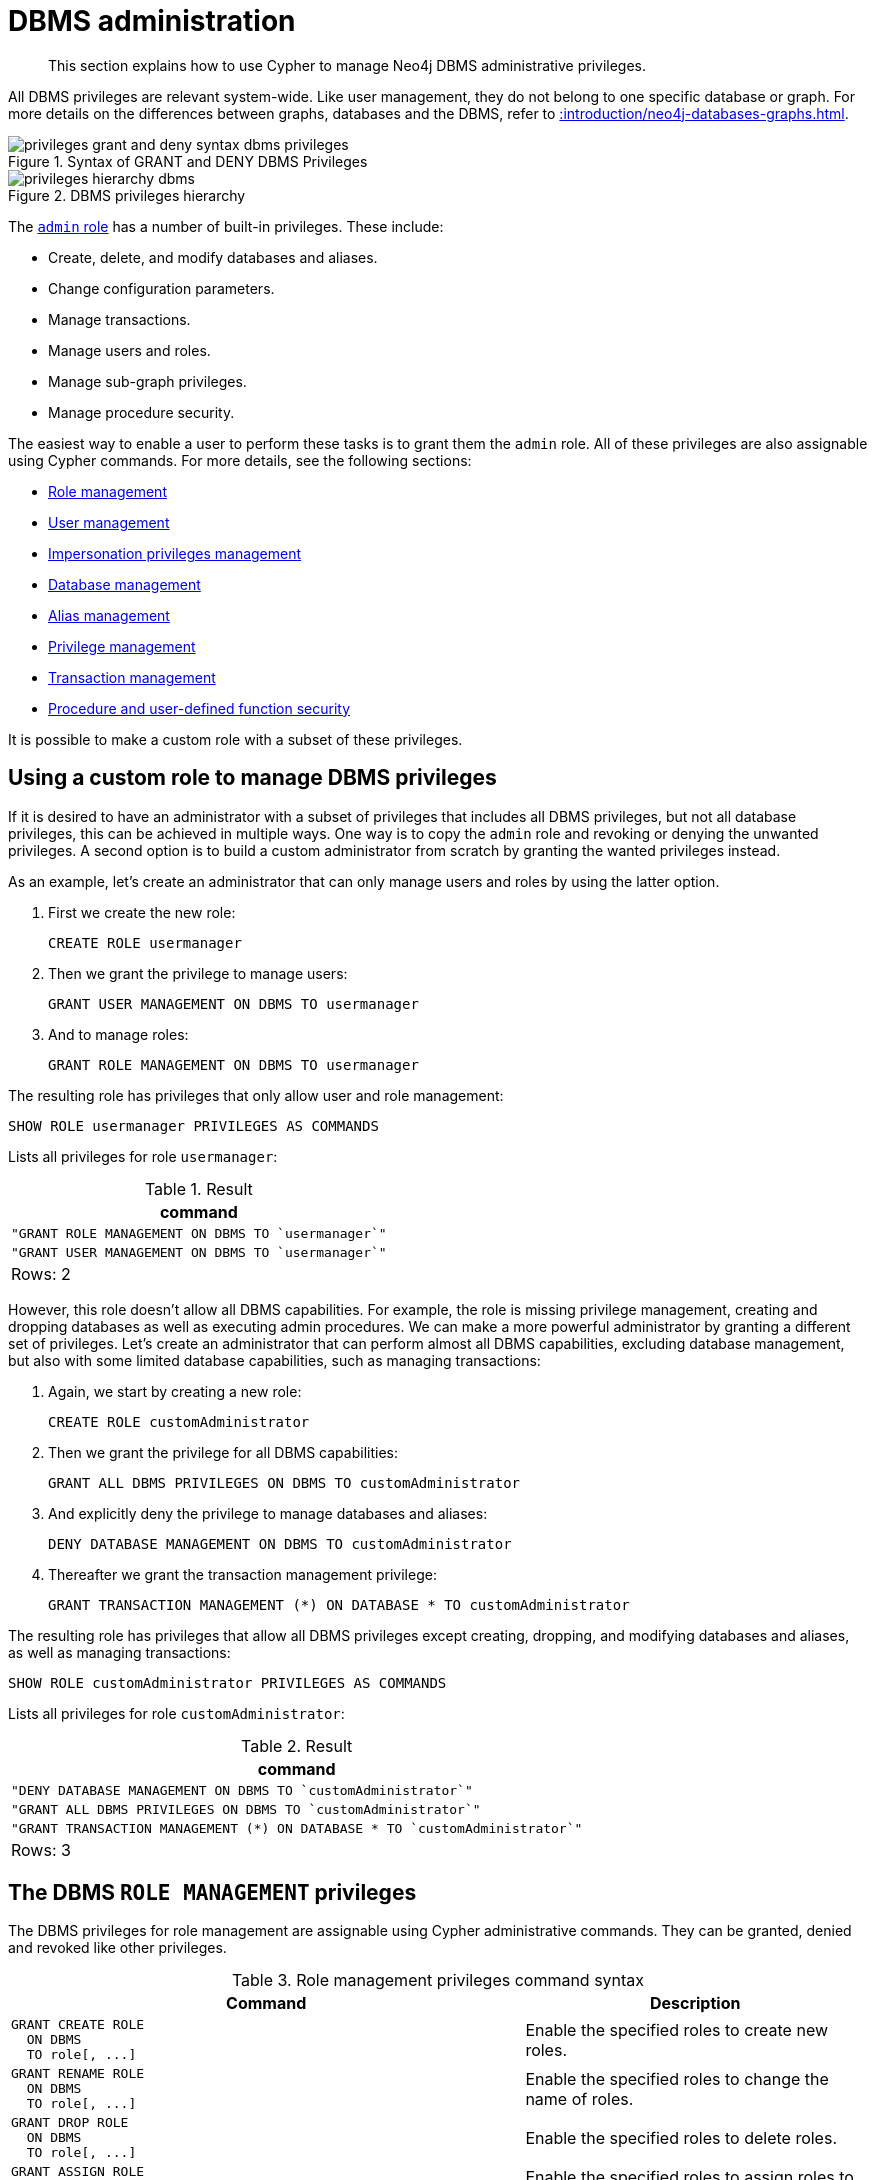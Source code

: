 :description: How to use Cypher to manage Neo4j DBMS administrative privileges.

[role=enterprise-edition]
[[access-control-dbms-administration]]
= DBMS administration

[abstract]
--
This section explains how to use Cypher to manage Neo4j DBMS administrative privileges.
--

All DBMS privileges are relevant system-wide.
Like user management, they do not belong to one specific database or graph.
For more details on the differences between graphs, databases and the DBMS, refer to xref::introduction/neo4j-databases-graphs.adoc[].

image::privileges_grant_and_deny_syntax_dbms_privileges.png[title="Syntax of GRANT and DENY DBMS Privileges"]

image::privileges_hierarchy_dbms.png[title="DBMS privileges hierarchy"]

The xref::access-control/built-in-roles.adoc#access-control-built-in-roles-admin[`admin` role] has a number of built-in privileges.
These include:

* Create, delete, and modify databases and aliases.
* Change configuration parameters.
* Manage transactions.
* Manage users and roles.
* Manage sub-graph privileges.
* Manage procedure security.

The easiest way to enable a user to perform these tasks is to grant them the `admin` role.
All of these privileges are also assignable using Cypher commands.
For more details, see the following sections:

* xref::access-control/dbms-administration.adoc#access-control-dbms-administration-role-management[Role management]
* xref::access-control/dbms-administration.adoc#access-control-dbms-administration-user-management[User management]
* xref::access-control/dbms-administration.adoc#access-control-dbms-administration-impersonation[Impersonation privileges management]
* xref::access-control/dbms-administration.adoc#access-control-dbms-administration-database-management[Database management]
* xref::access-control/dbms-administration.adoc#access-control-dbms-administration-alias-management[Alias management]
* xref::access-control/dbms-administration.adoc#access-control-dbms-administration-privilege-management[Privilege management]
* xref::access-control/database-administration.adoc#access-control-database-administration-transaction[Transaction management]
* xref::access-control/dbms-administration.adoc#access-control-dbms-administration-execute[Procedure and user-defined function security]

It is possible to make a custom role with a subset of these privileges.


[[access-control-dbms-administration-custom]]
== Using a custom role to manage DBMS privileges

If it is desired to have an administrator with a subset of privileges that includes all DBMS privileges, but not all database privileges, this can be achieved in multiple ways.
One way is to copy the `admin` role and revoking or denying the unwanted privileges.
A second option is to build a custom administrator from scratch by granting the wanted privileges instead.

As an example, let's create an administrator that can only manage users and roles by using the latter option.

. First we create the new role:
+
[source, cypher, role=noplay, indent=0]
----
CREATE ROLE usermanager
----
. Then we grant the privilege to manage users:
+
[source, cypher, role=noplay, indent=0]
----
GRANT USER MANAGEMENT ON DBMS TO usermanager
----
. And to manage roles:
+
[source, cypher, role=noplay, indent=0]
----
GRANT ROLE MANAGEMENT ON DBMS TO usermanager
----

The resulting role has privileges that only allow user and role management:

[source, cypher, role=noplay, indent=0]
----
SHOW ROLE usermanager PRIVILEGES AS COMMANDS
----

Lists all privileges for role `usermanager`:

.Result
[options="header,footer", width="100%", cols="m"]
|===
|command
|"GRANT ROLE MANAGEMENT ON DBMS TO `usermanager`"
|"GRANT USER MANAGEMENT ON DBMS TO `usermanager`"
a|Rows: 2
|===

However, this role doesn't allow all DBMS capabilities.
For example, the role is missing privilege management, creating and dropping databases as well as executing admin procedures.
We can make a more powerful administrator by granting a different set of privileges.
Let's create an administrator that can perform almost all DBMS capabilities, excluding database management, but also with some limited database capabilities, such as managing transactions:

. Again, we start by creating a new role:
+
[source, cypher, role=noplay, indent=0]
----
CREATE ROLE customAdministrator
----
. Then we grant the privilege for all DBMS capabilities:
+
[source, cypher, role=noplay, indent=0]
----
GRANT ALL DBMS PRIVILEGES ON DBMS TO customAdministrator
----
. And explicitly deny the privilege to manage databases and aliases:
+
[source, cypher, role=noplay, indent=0]
----
DENY DATABASE MANAGEMENT ON DBMS TO customAdministrator
----
. Thereafter we grant the transaction management privilege:
+
[source, cypher, role=noplay, indent=0]
----
GRANT TRANSACTION MANAGEMENT (*) ON DATABASE * TO customAdministrator
----

The resulting role has privileges that allow all DBMS privileges except creating, dropping, and modifying databases and aliases, as well as managing transactions:

[source, cypher, role=noplay, indent=0]
----
SHOW ROLE customAdministrator PRIVILEGES AS COMMANDS
----

Lists all privileges for role `customAdministrator`:

.Result
[options="header,footer", width="100%", cols="m"]
|===
|command
|"DENY DATABASE MANAGEMENT ON DBMS TO `customAdministrator`"
|"GRANT ALL DBMS PRIVILEGES ON DBMS TO `customAdministrator`"
|"GRANT TRANSACTION MANAGEMENT (*) ON DATABASE * TO `customAdministrator`"
a|Rows: 3
|===


[[access-control-dbms-administration-role-management]]
== The DBMS `ROLE MANAGEMENT` privileges

The DBMS privileges for role management are assignable using Cypher administrative commands.
They can be granted, denied and revoked like other privileges.

.Role management privileges command syntax
[options="header", width="100%", cols="3a,2"]
|===
| Command | Description

| [source, cypher, role=noplay, indent=0]
GRANT CREATE ROLE
  ON DBMS
  TO role[, ...]
| Enable the specified roles to create new roles.

| [source, cypher, role=noplay, indent=0]
GRANT RENAME ROLE
  ON DBMS
  TO role[, ...]
| Enable the specified roles to change the name of roles.

| [source, cypher, role=noplay, indent=0]
GRANT DROP ROLE
  ON DBMS
  TO role[, ...]
| Enable the specified roles to delete roles.

| [source, cypher, role=noplay, indent=0]
GRANT ASSIGN ROLE
  ON DBMS
  TO role[, ...]
| Enable the specified roles to assign roles to users.

| [source, cypher, role=noplay, indent=0]
GRANT REMOVE ROLE
  ON DBMS
  TO role[, ...]
| Enable the specified roles to remove roles from users.

| [source, cypher, role=noplay, indent=0]
GRANT SHOW ROLE
  ON DBMS
  TO role[, ...]
| Enable the specified roles to list roles.

| [source, cypher, role=noplay, indent=0]
GRANT ROLE MANAGEMENT
  ON DBMS
  TO role[, ...]
| Enable the specified roles to create, delete, assign, remove, and list roles.

|===

The ability to add roles can be granted via the `CREATE ROLE` privilege.
The following query shows an example of this:

[source, cypher, role=noplay, indent=0]
----
GRANT CREATE ROLE ON DBMS TO roleAdder
----

The resulting role has privileges that only allow adding roles:

[source, cypher, role=noplay, indent=0]
----
SHOW ROLE roleAdder PRIVILEGES AS COMMANDS
----

Lists all privileges for role `roleAdder`:

.Result
[options="header,footer", width="100%", cols="m"]
|===
|command
|"GRANT CREATE ROLE ON DBMS TO `roleAdder`"
a|Rows: 1
|===

The ability to rename roles can be granted via the `RENAME ROLE` privilege.
The following query shows an example of this:

[source, cypher, role=noplay, indent=0]
----
GRANT RENAME ROLE ON DBMS TO roleNameModifier
----

The resulting role has privileges that only allow renaming roles:

[source, cypher, role=noplay, indent=0]
----
SHOW ROLE roleNameModifier PRIVILEGES AS COMMANDS
----

Lists all privileges for role `roleNameModifier`:

.Result
[options="header,footer", width="100%", cols="m"]
|===
|command
|"GRANT RENAME ROLE ON DBMS TO `roleNameModifier`"
a|Rows: 1
|===

The ability to delete roles can be granted via the `DROP ROLE` privilege.
The following query shows an example of this:

[source, cypher, role=noplay, indent=0]
----
GRANT DROP ROLE ON DBMS TO roleDropper
----

The resulting role has privileges that only allow deleting roles:

[source, cypher, role=noplay, indent=0]
----
SHOW ROLE roleDropper PRIVILEGES AS COMMANDS
----

Lists all privileges for role `roleDropper`:

.Result
[options="header,footer", width="100%", cols="m"]
|===
|command
|"GRANT DROP ROLE ON DBMS TO `roleDropper`"
a|Rows: 1
|===

The ability to assign roles to users can be granted via the `ASSIGN ROLE` privilege.
The following query shows an example of this:

[source, cypher, role=noplay, indent=0]
----
GRANT ASSIGN ROLE ON DBMS TO roleAssigner
----

The resulting role has privileges that only allow assigning/granting roles:

[source, cypher, role=noplay, indent=0]
----
SHOW ROLE roleAssigner PRIVILEGES AS COMMANDS
----

Lists all privileges for role `roleAssigner`:

.Result
[options="header,footer", width="100%", cols="m"]
|===
|command
|"GRANT ASSIGN ROLE ON DBMS TO `roleAssigner`"
a|Rows: 1
|===

The ability to remove roles from users can be granted via the `REMOVE ROLE` privilege.
The following query shows an example of this:

[source, cypher, role=noplay, indent=0]
----
GRANT REMOVE ROLE ON DBMS TO roleRemover
----

The resulting role has privileges that only allow removing/revoking roles:

[source, cypher, role=noplay, indent=0]
----
SHOW ROLE roleRemover PRIVILEGES AS COMMANDS
----

Lists all privileges for role `roleRemover`:

.Result
[options="header,footer", width="100%", cols="m"]
|===
|command
|"GRANT REMOVE ROLE ON DBMS TO `roleRemover`"
a|Rows: 1
|===

The ability to show roles can be granted via the `SHOW ROLE` privilege.
A user with this privilege is allowed to execute the `SHOW ROLES` and `SHOW POPULATED ROLES` administration commands.
For the `SHOW ROLES WITH USERS` and `SHOW POPULATED ROLES WITH USERS` administration commands, both this privilege and the `SHOW USER` privilege are required.
The following query shows an example of how to grant the `SHOW ROLE` privilege:

[source, cypher, role=noplay, indent=0]
----
GRANT SHOW ROLE ON DBMS TO roleShower
----

The resulting role has privileges that only allow showing roles:

[source, cypher, role=noplay, indent=0]
----
SHOW ROLE roleShower PRIVILEGES AS COMMANDS
----

Lists all privileges for role `roleShower`:

.Result
[options="header,footer", width="100%", cols="m"]
|===
|command
|"GRANT SHOW ROLE ON DBMS TO `roleShower`"
a|Rows: 1
|===

The privileges to create, rename, delete, assign, remove, and list roles can be granted via the `ROLE MANAGEMENT` privilege.
The following query shows an example of this:

[source, cypher, role=noplay, indent=0]
----
GRANT ROLE MANAGEMENT ON DBMS TO roleManager
----

The resulting role has all privileges to manage roles:

[source, cypher, role=noplay, indent=0]
----
SHOW ROLE roleManager PRIVILEGES AS COMMANDS
----

Lists all privileges for role `roleManager`:

.Result
[options="header,footer", width="100%", cols="m"]
|===
|command
|"GRANT ROLE MANAGEMENT ON DBMS TO `roleManager`"
a|Rows: 1
|===


[[access-control-dbms-administration-user-management]]
== The DBMS `USER MANAGEMENT` privileges

The DBMS privileges for user management are assignable using Cypher administrative commands.
They can be granted, denied and revoked like other privileges.

.User management privileges command syntax
[options="header", width="100%", cols="3a,2"]
|===
| Command | Description

| [source, cypher, role=noplay, indent=0]
GRANT CREATE USER
  ON DBMS
  TO role[, ...]
| Enable the specified roles to create new users.

| [source, cypher, role=noplay, indent=0]
GRANT RENAME USER
  ON DBMS
  TO role[, ...]
| Enable the specified roles to change the name of users.

| [source, cypher, role=noplay, indent=0]
GRANT ALTER USER
  ON DBMS
  TO role[, ...]
| Enable the specified roles to modify users.

| [source, cypher, role=noplay, indent=0]
GRANT SET PASSWORD[S]
  ON DBMS
  TO role[, ...]
| Enable the specified roles to modify users' passwords and whether those passwords must be changed upon first login.

| [source, cypher, role=noplay, indent=0]
GRANT SET USER HOME DATABASE
  ON DBMS
  TO role[, ...]
| Enable the specified roles to modify users' home database.

| [source, cypher, role=noplay, indent=0]
GRANT SET USER STATUS
  ON DBMS
  TO role[, ...]
| Enable the specified roles to modify the account status of users.

| [source, cypher, role=noplay, indent=0]
GRANT DROP USER
  ON DBMS
  TO role[, ...]
| Enable the specified roles to delete users.

| [source, cypher, role=noplay, indent=0]
GRANT SHOW USER
  ON DBMS
  TO role[, ...]
| Enable the specified roles to list users.

| [source, cypher, role=noplay, indent=0]
GRANT USER MANAGEMENT
  ON DBMS
  TO role[, ...]
| Enable the specified roles to create, delete, modify, and list users.

|===

The ability to add users can be granted via the `CREATE USER` privilege.
The following query shows an example of this:

[source, cypher, role=noplay, indent=0]
----
GRANT CREATE USER ON DBMS TO userAdder
----

The resulting role has privileges that only allow adding users:

[source, cypher, role=noplay, indent=0]
----
SHOW ROLE userAdder PRIVILEGES AS COMMANDS
----

Lists all privileges for role `userAdder`:

.Result
[options="header,footer", width="100%", cols="m"]
|===
|command
|"GRANT CREATE USER ON DBMS TO `userAdder`"
a|Rows: 1
|===

The ability to rename users can be granted via the `RENAME USER` privilege.
The following query shows an example of this:

[source, cypher, role=noplay, indent=0]
----
GRANT RENAME USER ON DBMS TO userNameModifier
----

The resulting role has privileges that only allow renaming users:

[source, cypher, role=noplay, indent=0]
----
SHOW ROLE userNameModifier PRIVILEGES AS COMMANDS
----

Lists all privileges for role `userNameModifier`:

.Result
[options="header,footer", width="100%", cols="m"]
|===
|command
|"GRANT RENAME USER ON DBMS TO `userNameModifier`"
a|Rows: 1
|===

The ability to modify users can be granted via the `ALTER USER` privilege.
The following query shows an example of this:

[source, cypher, role=noplay, indent=0]
----
GRANT ALTER USER ON DBMS TO userModifier
----

The resulting role has privileges that only allow modifying users:

[source, cypher, role=noplay, indent=0]
----
SHOW ROLE userModifier PRIVILEGES AS COMMANDS
----

Lists all privileges for role `userModifier`:

.Result
[options="header,footer", width="100%", cols="m"]
|===
|command
|"GRANT ALTER USER ON DBMS TO `userModifier`"
a|Rows: 1
|===

A user that is granted `ALTER USER` is allowed to run the `ALTER USER` administration command with one or several of the `SET PASSWORD`, `SET PASSWORD CHANGE [NOT] REQUIRED` and `SET STATUS` parts:

[source, cypher, role=noplay, indent=0]
----
ALTER USER jake SET PASSWORD 'secret' SET STATUS SUSPENDED
----

The ability to modify users' passwords and whether those passwords must be changed upon first login can be granted via the `SET PASSWORDS` privilege.
The following query shows an example of this:

[source, cypher, role=noplay, indent=0]
----
GRANT SET PASSWORDS ON DBMS TO passwordModifier
----

The resulting role has privileges that only allow modifying users' passwords and whether those passwords must be changed upon first login:

[source, cypher, role=noplay, indent=0]
----
SHOW ROLE passwordModifier PRIVILEGES AS COMMANDS
----

Lists all privileges for role `passwordModifier`:

.Result
[options="header,footer", width="100%", cols="m"]
|===
|command
|"GRANT SET PASSWORD ON DBMS TO `passwordModifier`"
a|Rows: 1
|===

A user that is granted `SET PASSWORDS` is allowed to run the `ALTER USER` administration command with one or both of the `SET PASSWORD` and `SET PASSWORD CHANGE [NOT] REQUIRED` parts:

[source, cypher, role=noplay, indent=0]
----
ALTER USER jake SET PASSWORD 'abc123' CHANGE NOT REQUIRED
----

The ability to modify the account status of users can be granted via the `SET USER STATUS` privilege.
The following query shows an example of this:

[source, cypher, role=noplay, indent=0]
----
GRANT SET USER STATUS ON DBMS TO statusModifier
----

The resulting role has privileges that only allow modifying the account status of users:

[source, cypher, role=noplay, indent=0]
----
SHOW ROLE statusModifier PRIVILEGES AS COMMANDS
----

Lists all privileges for role `statusModifier`:

.Result
[options="header,footer", width="100%", cols="m"]
|===
|command
|"GRANT SET USER STATUS ON DBMS TO `statusModifier`"
a|Rows: 1
|===

A user that is granted `SET USER STATUS` is allowed to run the `ALTER USER` administration command with only the `SET STATUS` part:

[source, cypher, role=noplay, indent=0]
----
ALTER USER jake SET STATUS ACTIVE
----

The ability to modify the home database of users can be granted via the `SET USER HOME DATABASE` privilege.
The following query shows an example of this:

[source, cypher, role=noplay, indent=0]
----
GRANT SET USER HOME DATABASE ON DBMS TO statusModifier
----

The resulting role has privileges that only allow modifying the home database of users:

[source, cypher, role=noplay, indent=0]
----
SHOW ROLE statusModifier PRIVILEGES AS COMMANDS
----

Lists all privileges for role `statusModifier`:

.Result
[options="header,footer", width="100%", cols="m"]
|===
|command
|"GRANT SET USER HOME DATABASE ON DBMS TO `statusModifier`"
|"GRANT SET USER STATUS ON DBMS TO `statusModifier`"
a|Rows: 2
|===

A user that is granted `SET USER HOME DATABASE` is allowed to run the `ALTER USER` administration command with only the `SET HOME DATABASE` or `REMOVE HOME DATABASE` part:

[source, cypher, role=noplay, indent=0]
----
ALTER USER jake SET HOME DATABASE otherDb
----

[source, cypher, role=noplay, indent=0]
----
ALTER USER jake REMOVE HOME DATABASE
----

[NOTE]
====
Note that the combination of the `SET PASSWORDS`, `SET USER STATUS`, and the `SET USER HOME DATABASE` privilege actions is equivalent to the `ALTER USER` privilege action.
====

The ability to delete users can be granted via the `DROP USER` privilege.
The following query shows an example of this:

[source, cypher, role=noplay, indent=0]
----
GRANT DROP USER ON DBMS TO userDropper
----

The resulting role has privileges that only allow deleting users:

[source, cypher, role=noplay, indent=0]
----
SHOW ROLE userDropper PRIVILEGES AS COMMANDS
----

Lists all privileges for role `userDropper`:

.Result
[options="header,footer", width="100%", cols="m"]
|===
|command
|"GRANT DROP USER ON DBMS TO `userDropper`"
a|Rows: 1
|===

The ability to show users can be granted via the `SHOW USER` privilege.
The following query shows an example of this:

[source, cypher, role=noplay, indent=0]
----
GRANT SHOW USER ON DBMS TO userShower
----

The resulting role has privileges that only allow showing users:

[source, cypher, role=noplay, indent=0]
----
SHOW ROLE userShower PRIVILEGES AS COMMANDS
----

Lists all privileges for role `userShower`:

.Result
[options="header,footer", width="100%", cols="m"]
|===
|command
|"GRANT SHOW USER ON DBMS TO `userShower`"
a|Rows: 1
|===

The privileges to create, rename, modify, delete, and list users can be granted via the `USER MANAGEMENT` privilege.
The following query shows an example of this:

[source, cypher, role=noplay, indent=0]
----
GRANT USER MANAGEMENT ON DBMS TO userManager
----

The resulting role has all privileges to manage users:

[source, cypher, role=noplay, indent=0]
----
SHOW ROLE userManager PRIVILEGES AS COMMANDS
----


[[access-control-dbms-administration-impersonation]]
== The DBMS `IMPERSONATE` privileges

The DBMS privileges for impersonation are assignable using Cypher administrative commands.
They can be granted, denied, and revoked like other privileges.
Impersonation is the capability of a user to assume another user's roles (and therefore privileges), with the restriction of not being able to execute updating admin commands as the impersonated user (i.e. they would still be able to use `SHOW` commands).

The ability to impersonate users can be granted via the `IMPERSONATE` privilege.

.Impersonation privileges command syntax
[options="header", width="100%", cols="3a,2"]
|===
| Command | Description

| [source, cypher, role=noplay, indent=0]
GRANT IMPERSONATE [(*)]
    ON DBMS
    TO role[, ...]
| Enable the specified roles to impersonate any user.

| [source, cypher, role=noplay, indent=0]
GRANT IMPERSONATE (user[, ...])
    ON DBMS
    TO role[, ...]
| Enable the specified roles to impersonate the specified users.

|===

The following query shows an example of this (where `userImpersonator` must be an existing role):

.Query
[source, cypher, role=noplay, indent=0]
----
GRANT IMPERSONATE (*) ON DBMS TO userImpersonator
----

The resulting role has privileges that allow impersonating all users:

.Query
[source, cypher, role=noplay, indent=0]
----
SHOW ROLE userImpersonator PRIVILEGES AS COMMANDS
----

.Result
[options="header,footer", width="100%", cols="m"]
|===
| command
| "GRANT IMPERSONATE (*) ON DBMS TO `userImpersonator`"
a|Rows: 1
|===

It is also possible to deny and revoke that privilege.
The following example shows how the `userImpersonator` role would be able to impersonate all users, except for `alice`:

.Query
[source, cypher, role=noplay, indent=0]
----
DENY IMPERSONATE (alice) ON DBMS TO userImpersonator
----

To grant (or revoke) the permissions to impersonate a specific user or a subset of users, you can do so by listing them in the command:

.Query
[source, cypher, role=noplay, indent=0]
----
GRANT IMPERSONATE (alice, bob) ON DBMS TO userImpersonator
----


[[access-control-dbms-administration-database-management]]
== The DBMS `DATABASE MANAGEMENT` privileges

The DBMS privileges for database management are assignable using Cypher administrative commands. They can be granted, denied and revoked like other privileges.

.Database management privileges command syntax
[options="header", width="100%", cols="3a,2"]
|===
| Command | Description

| [source, cypher, role=noplay, indent=0]
GRANT CREATE DATABASE
  ON DBMS
  TO role[, ...]
| Enable the specified roles to create new databases and aliases.

| [source, cypher, role=noplay, indent=0]
GRANT DROP DATABASE
  ON DBMS
  TO role[, ...]
| Enable the specified roles to delete databases and aliases.

| [source, cypher, role=noplay, indent=0]
GRANT ALTER DATABASE
  ON DBMS
  TO role[, ...]
| Enable the specified roles to modify databases and aliases.

| [source, cypher, role=noplay, indent=0]
GRANT SET DATABASE ACCESS
  ON DBMS
  TO role[, ...]
| Enable the specified roles to modify access of databases.

| [source, cypher, role=noplay, indent=0]
GRANT DATABASE MANAGEMENT
  ON DBMS
  TO role[, ...]
| Enable the specified roles to create, delete, and modify databases and aliases.

|===


The ability to create databases and aliases can be granted via the `CREATE DATABASE` privilege.
The following query shows an example of this:

[source, cypher, role=noplay, indent=0]
----
GRANT CREATE DATABASE ON DBMS TO databaseAdder
----

The resulting role has privileges that only allow creating databases and aliases:

[source, cypher, role=noplay, indent=0]
----
SHOW ROLE databaseAdder PRIVILEGES AS COMMANDS
----

Lists all privileges for role `databaseAdder`:

.Result
[options="header,footer", width="100%", cols="m"]
|===
|command
|"GRANT CREATE DATABASE ON DBMS TO `databaseAdder`"
a|Rows: 1
|===

The ability to delete databases and aliases can be granted via the `DROP DATABASE` privilege.
The following query shows an example of this:

[source, cypher, role=noplay, indent=0]
----
GRANT DROP DATABASE ON DBMS TO databaseDropper
----

The resulting role has privileges that only allow deleting databases and aliases:

[source, cypher, role=noplay, indent=0]
----
SHOW ROLE databaseDropper PRIVILEGES AS COMMANDS
----

Lists all privileges for role `databaseDropper`:

.Result
[options="header,footer", width="100%", cols="m"]
|===
|command
|"GRANT DROP DATABASE ON DBMS TO `databaseDropper`"
a|Rows: 1
|===

The ability to modify databases and aliases can be granted via the `ALTER DATABASE` privilege.
The following query shows an example of this:

[source, cypher, role=noplay, indent=0]
----
GRANT ALTER DATABASE ON DBMS TO databaseModifier
----

The resulting role has privileges that only allow modifying databases and aliases:

[source, cypher, role=noplay, indent=0]
----
SHOW ROLE databaseModifier PRIVILEGES AS COMMANDS
----

Lists all privileges for role `databaseModifier`:

.Result
[options="header,footer", width="100%", cols="m"]
|===
|command
|"GRANT ALTER DATABASE ON DBMS TO `databaseModifier`"
a|Rows: 1
|===

The ability to modify access of databases can be granted via the `SET DATABASE ACCESS` privilege.
The following query shows an example of this:

[source, cypher, role=noplay, indent=0]
----
GRANT SET DATABASE ACCESS ON DBMS TO accessModifier
----

The resulting role has privileges that only allow modifying access of databases:

[source, cypher, role=noplay, indent=0]
----
SHOW ROLE accessModifier PRIVILEGES AS COMMANDS
----

Lists all privileges for role `accessModifier`:

.Result
[options="header,footer", width="100%", cols="m"]
|===
|command
|"GRANT SET DATABASE ACCESS ON DBMS TO `accessModifier`"
a|Rows: 1
|===

The privileges to create, delete, and modify databases and aliases can be granted via the `DATABASE MANAGEMENT` privilege.
The following query shows an example of this:

[source, cypher, role=noplay, indent=0]
----
GRANT DATABASE MANAGEMENT ON DBMS TO databaseManager
----

The resulting role has all privileges to manage databases and aliases:

[source, cypher, role=noplay, indent=0]
----
SHOW ROLE databaseManager PRIVILEGES AS COMMANDS
----

Lists all privileges for role `databaseManager`:

.Result
[options="header,footer", width="100%", cols="m"]
|===
|command
|"GRANT DATABASE MANAGEMENT ON DBMS TO `databaseManager`"
a|Rows: 1
|===

[[access-control-dbms-administration-alias-management]]
== The DBMS `ALIAS MANAGEMENT` privileges

The DBMS privileges for alias management are assignable using Cypher administrative commands and apply to both local and remote aliases.
They can be granted, denied and revoked like other privileges.
It is also possible to manage aliases with the xref::access-control/dbms-administration.adoc#access-control-dbms-administration-database-management[database management commands].

.Alias management privileges command syntax
[options="header", width="100%", cols="3a,2"]
|===
| Command | Description

| [source, cypher, role=noplay, indent=0]
GRANT CREATE ALIAS
ON DBMS
TO role[, ...]
| Enable the specified roles to create new aliases.

| [source, cypher, role=noplay, indent=0]
GRANT DROP ALIAS
ON DBMS
TO role[, ...]
| Enable the specified roles to delete aliases.

| [source, cypher, role=noplay, indent=0]
GRANT ALTER ALIAS
ON DBMS
TO role[, ...]
| Enable the specified roles to modify aliases.

| [source, cypher, role=noplay, indent=0]
GRANT SHOW ALIAS
ON DBMS
TO role[, ...]
| Enable the specified roles to list aliases.

| [source, cypher, role=noplay, indent=0]
GRANT ALIAS MANAGEMENT
ON DBMS
TO role[, ...]
| Enable the specified roles to list, create, delete, and modify aliases.

|===

The ability to create aliases can be granted via the `CREATE ALIAS` privilege.
The following query shows an example of this:

[source, cypher, role=noplay, indent=0]
----
GRANT CREATE ALIAS ON DBMS TO aliasAdder
----

The resulting role has privileges that only allow creating aliases:

[source, cypher, role=noplay, indent=0]
----
SHOW ROLE aliasAdder PRIVILEGES AS COMMANDS
----

Lists all privileges for role `aliasAdder`:

.Result
[options="header,footer", width="100%", cols="m"]
|===
|command
|"GRANT CREATE ALIAS ON DBMS TO `aliasAdder`"
a|Rows: 1
|===

The ability to delete aliases can be granted via the `DROP ALIAS` privilege.
The following query shows an example of this:

[source, cypher, role=noplay, indent=0]
----
GRANT DROP ALIAS ON DBMS TO aliasDropper
----

The resulting role has privileges that only allow deleting aliases:

[source, cypher, role=noplay, indent=0]
----
SHOW ROLE aliasDropper PRIVILEGES AS COMMANDS
----

Lists all privileges for role `aliasDropper`:

.Result
[options="header,footer", width="100%", cols="m"]
|===
|command
|"GRANT DROP ALIAS ON DBMS TO `aliasDropper`"
a|Rows: 1
|===

The ability to modify aliases can be granted via the `ALTER ALIAS` privilege.
The following query shows an example of this:

[source, cypher, role=noplay, indent=0]
----
GRANT ALTER ALIAS ON DBMS TO aliasModifier
----

The resulting role has privileges that only allow modifying aliases:

[source, cypher, role=noplay, indent=0]
----
SHOW ROLE aliasModifier PRIVILEGES AS COMMANDS
----

Lists all privileges for role `aliasModifier`:

.Result
[options="header,footer", width="100%", cols="m"]
|===
|command
|"GRANT ALTER ALIAS ON DBMS TO `aliasModifier`"
a|Rows: 1
|===

The ability to list aliases can be granted via the `SHOW ALIAS` privilege.
The following query shows an example of this:

[source, cypher, role=noplay, indent=0]
----
GRANT SHOW ALIAS ON DBMS TO aliasLister
----

The resulting role has privileges that only allow modifying aliases:

[source, cypher, role=noplay, indent=0]
----
SHOW ROLE aliasLister PRIVILEGES AS COMMANDS
----

Lists all privileges for role `aliasLister`:

.Result
[options="header,footer", width="100%", cols="m"]
|===
|command
|"GRANT SHOW ALIAS ON DBMS TO `aliasLister`"
a|Rows: 1
|===

The privileges to list, create, delete, and modify aliases can be granted via the `ALIAS MANAGEMENT` privilege.
The following query shows an example of this:

[source, cypher, role=noplay, indent=0]
----
GRANT ALIAS MANAGEMENT ON DBMS TO aliasManager
----

The resulting role has all privileges to manage aliases:

[source, cypher, role=noplay, indent=0]
----
SHOW ROLE aliasManager PRIVILEGES AS COMMANDS
----

Lists all privileges for role `aliasManager`:

.Result
[options="header,footer", width="100%", cols="m"]
|===
|command
|"GRANT ALIAS MANAGEMENT ON DBMS TO `aliasManager`"
a|Rows: 1
|===

[[access-control-dbms-administration-privilege-management]]
== The DBMS `PRIVILEGE MANAGEMENT` privileges

The DBMS privileges for privilege management are assignable using Cypher administrative commands.
They can be granted, denied and revoked like other privileges.

.Privilege management privileges command syntax
[options="header", width="100%", cols="3a,2"]
|===
| Command | Description

| [source, cypher, role=noplay, indent=0]
GRANT SHOW PRIVILEGE
  ON DBMS
  TO role[, ...]
| Enable the specified roles to list privileges.

| [source, cypher, role=noplay, indent=0]
GRANT ASSIGN PRIVILEGE
  ON DBMS
  TO role[, ...]
| Enable the specified roles to assign privileges using the `GRANT` and `DENY` commands.

| [source, cypher, role=noplay, indent=0]
GRANT REMOVE PRIVILEGE
  ON DBMS
  TO role[, ...]
| Enable the specified roles to remove privileges using the `REVOKE` command.

| [source, cypher, role=noplay, indent=0]
GRANT PRIVILEGE MANAGEMENT
  ON DBMS
  TO role[, ...]
| Enable the specified roles to list, assign, and remove privileges.
|===

The ability to list privileges can be granted via the `SHOW PRIVILEGE` privilege.
A user with this privilege is allowed to execute the `SHOW PRIVILEGES` and `SHOW ROLE roleName PRIVILEGES` administration commands.
For the `SHOW USER username PRIVILEGES` administration command, both this privilege and the `SHOW USER` privilege are required.
The following query shows an example of how to grant the `SHOW PRIVILEGE` privilege:

[source, cypher, role=noplay, indent=0]
----
GRANT SHOW PRIVILEGE ON DBMS TO privilegeShower
----

The resulting role has privileges that only allow showing privileges:

[source, cypher, role=noplay, indent=0]
----
SHOW ROLE privilegeShower PRIVILEGES AS COMMANDS
----

Lists all privileges for role `privilegeShower`:

.Result
[options="header,footer", width="100%", cols="m"]
|===
|command
|"GRANT SHOW PRIVILEGE ON DBMS TO `privilegeShower`"
a|Rows: 1
|===

[NOTE]
====
Note that no specific privileges are required for showing the current user's privileges using either `SHOW USER _username_ PRIVILEGES`, or `SHOW USER PRIVILEGES`.

Please note that if a non-native auth provider like LDAP is in use, `SHOW USER PRIVILEGES` will only work in a limited capacity; It is only possible for a user to show their own privileges.
Other users' privileges cannot be listed when using a non-native auth provider.
====

The ability to assign privileges to roles can be granted via the `ASSIGN PRIVILEGE` privilege.
A user with this privilege is allowed to execute GRANT and DENY administration commands.
The following query shows an example of how to grant this privilege:

[source, cypher, role=noplay, indent=0]
----
GRANT ASSIGN PRIVILEGE ON DBMS TO privilegeAssigner
----

The resulting role has privileges that only allow assigning privileges:

[source, cypher, role=noplay, indent=0]
----
SHOW ROLE privilegeAssigner PRIVILEGES AS COMMANDS
----

Lists all privileges for role `privilegeAssigner`:

.Result
[options="header,footer", width="100%", cols="m"]
|===
|command
|"GRANT ASSIGN PRIVILEGE ON DBMS TO `privilegeAssigner`"
a|Rows: 1
|===

The ability to remove privileges from roles can be granted via the `REMOVE PRIVILEGE` privilege.
A user with this privilege is allowed to execute REVOKE administration commands.
The following query shows an example of how to grant this privilege:

[source, cypher, role=noplay, indent=0]
----
GRANT REMOVE PRIVILEGE ON DBMS TO privilegeRemover
----

The resulting role has privileges that only allow removing privileges:

[source, cypher, role=noplay, indent=0]
----
SHOW ROLE privilegeRemover PRIVILEGES AS COMMANDS
----

Lists all privileges for role `privilegeRemover`:

.Result
[options="header,footer", width="100%", cols="m"]
|===
|command
|"GRANT REMOVE PRIVILEGE ON DBMS TO `privilegeRemover`"
a|Rows: 1
|===

The privileges to list, assign, and remove privileges can be granted via the `PRIVILEGE MANAGEMENT` privilege.
The following query shows an example of this:

[source, cypher, role=noplay, indent=0]
----
GRANT PRIVILEGE MANAGEMENT ON DBMS TO privilegeManager
----

The resulting role has all privileges to manage privileges:

[source, cypher, role=noplay, indent=0]
----
SHOW ROLE privilegeManager PRIVILEGES AS COMMANDS
----

Lists all privileges for role `privilegeManager`:

.Result
[options="header,footer", width="100%", cols="m"]
|===
|command
|"GRANT PRIVILEGE MANAGEMENT ON DBMS TO `privilegeManager`"
a|Rows: 1
|===


[[access-control-dbms-administration-execute]]
== The DBMS `EXECUTE` privileges

The DBMS privileges for procedure and user-defined function execution are assignable using Cypher administrative commands.
They can be granted, denied and revoked like other privileges.

.Execute privileges command syntax
[options="header", width="100%", cols="3a,2"]
|===
| Command
| Description

| [source, cypher, role=noplay, indent=0]
GRANT EXECUTE PROCEDURE[S] name-globbing[, ...]
  ON DBMS
  TO role[, ...]
| Enable the specified roles to execute the given procedures.

| [source, cypher, role=noplay, indent=0]
GRANT EXECUTE BOOSTED PROCEDURE[S] name-globbing[, ...]
  ON DBMS
  TO role[, ...]
| Enable the specified roles to use elevated privileges when executing the given procedures.

| [source, cypher, role=noplay, indent=0]
GRANT EXECUTE ADMIN[ISTRATOR] PROCEDURES
  ON DBMS
  TO role[, ...]
| Enable the specified roles to execute procedures annotated with `@Admin`. The procedures are executed with elevated privileges.

| [source, cypher, role=noplay, indent=0]
GRANT EXECUTE [USER [DEFINED]] FUNCTION[S] name-globbing[, ...]
  ON DBMS
  TO role[, ...]
| Enable the specified roles to execute the given user-defined functions.

| [source, cypher, role=noplay, indent=0]
GRANT EXECUTE BOOSTED [USER [DEFINED]] FUNCTION[S] name-globbing[, ...]
  ON DBMS
  TO role[, ...]
| Enable the specified roles to use elevated privileges when executing the given user-defined functions.
|===

The `EXECUTE BOOSTED` privileges replace the `dbms.security.procedures.default_allowed` and `dbms.security.procedures.roles` configuration parameters for procedures and user-defined functions.
The configuration parameters are still honoured as a set of temporary privileges.
These cannot be revoked, but will be updated on each restart with the current configuration values.


[[access-control-execute-procedure]]
=== The `EXECUTE PROCEDURE` privilege

The ability to execute a procedure can be granted via the `EXECUTE PROCEDURE` privilege.
A user with this privilege is allowed to execute the procedures matched by the xref::access-control/dbms-administration.adoc#access-control-name-globbing[name-globbing].


The following query shows an example of how to grant this privilege:

[source, cypher, role=noplay, indent=0]
----
GRANT EXECUTE PROCEDURE db.schema.* ON DBMS TO procedureExecutor
----

Users with the role 'procedureExecutor' can then run any procedure in the `db.schema` namespace.
The procedure is run using the user's own privileges.
The resulting role has privileges that only allow executing procedures in the `db.schema` namespace:

[source, cypher, role=noplay, indent=0]
----
SHOW ROLE procedureExecutor PRIVILEGES AS COMMANDS
----

Lists all privileges for role `procedureExecutor`:

.Result
[options="header,footer", width="100%", cols="m"]
|===
|command
|"GRANT EXECUTE PROCEDURE db.schema.* ON DBMS TO `procedureExecutor`"
a|Rows: 1
|===

If we want to allow executing all but a few procedures, we can grant `+EXECUTE PROCEDURES *+` and deny the unwanted procedures.
For example, the following queries allow for executing all procedures, except those starting with `dbms.killTransaction`:

[source, cypher, role=noplay, indent=0]
----
GRANT EXECUTE PROCEDURE * ON DBMS TO deniedProcedureExecutor
----

[source, cypher, role=noplay, indent=0]
----
DENY EXECUTE PROCEDURE dbms.killTransaction* ON DBMS TO deniedProcedureExecutor
----

The resulting role has privileges that only allow executing all procedures except those starting with `dbms.killTransaction`:

[source, cypher, role=noplay, indent=0]
----
SHOW ROLE deniedProcedureExecutor PRIVILEGES AS COMMANDS
----

Lists all privileges for role `deniedProcedureExecutor`:

.Result
[options="header,footer", width="100%", cols="m"]
|===
|command
|"DENY EXECUTE PROCEDURE dbms.killTransaction* ON DBMS TO `deniedProcedureExecutor`"
|"GRANT EXECUTE PROCEDURE * ON DBMS TO `deniedProcedureExecutor`"
a|Rows: 2
|===

The `dbms.killTransaction` and `dbms.killTransactions` are blocked, as well as any other procedures starting with `dbms.killTransaction`.


[[access-control-execute-boosted-procedure]]
=== The `EXECUTE BOOSTED PROCEDURE` privilege

The ability to use elevated privileges when executing a procedure can be granted via the `EXECUTE BOOSTED PROCEDURE` privilege.
A user with this privilege will not be restricted to their other privileges when executing the procedures matched by the xref::access-control/dbms-administration.adoc#access-control-name-globbing[name-globbing].

The `EXECUTE BOOSTED PROCEDURE` privilege only affects the elevation, and not the execution of the procedure.
Therefore, it is needed to grant `EXECUTE PROCEDURE` privilege for the procedures as well.

[NOTE]
====
Since Neo4j 5.0, both `EXECUTE PROCEDURE` and `EXECUTE BOOSTED PROCEDURE` are needed to execute a procedure with elevated privileges.

This differs from Neo4j 4.x, when only the `EXECUTE BOOSTED PROCEDURE` was required.
====

The following query shows an example of how to grant this privilege:

[source, cypher, role=noplay, indent=0]
----
GRANT EXECUTE PROCEDURE * ON DBMS TO boostedProcedureExecutor
GRANT EXECUTE BOOSTED PROCEDURE db.labels, db.relationshipTypes ON DBMS TO boostedProcedureExecutor
----

Users with the role `boostedProcedureExecutor` can then run `db.labels` and `db.relationshipTypes` with full privileges, seeing everything in the graph not just the labels and types that the user has `TRAVERSE` privilege on.
Without the `EXECUTE PROCEDURE`, no procedures could be executed at all.

The resulting role has privileges that allow executing procedures `db.labels` and `db.relationshipTypes` with elevated privileges, and all other procedures with the users own privileges:

[source, cypher, role=noplay, indent=0]
----
SHOW ROLE boostedProcedureExecutor PRIVILEGES AS COMMANDS
----

Lists all privileges for role `boostedProcedureExecutor`:

.Result
[options="header,footer", width="100%", cols="m"]
|===
|command
|"GRANT EXECUTE PROCEDURE * ON DBMS TO `boostedProcedureExecutor`"
|"GRANT EXECUTE BOOSTED PROCEDURE db.labels ON DBMS TO `boostedProcedureExecutor`"
|"GRANT EXECUTE BOOSTED PROCEDURE db.relationshipTypes ON DBMS TO `boostedProcedureExecutor`"
a|Rows: 3
|===

As with grant, denying `EXECUTE BOOSTED PROCEDURE` on its own only affects the elevation and not the execution of the procedure.

This can be seen in the following examples:

.Grant `EXECUTE PROCEDURE` and deny `EXECUTE BOOSTED PROCEDURE`
[example]
====
[source, cypher, role=noplay, indent=0]
----
GRANT EXECUTE PROCEDURE * ON DBMS TO deniedBoostedProcedureExecutor1
----

[source, cypher, role=noplay, indent=0]
----
DENY EXECUTE BOOSTED PROCEDURE db.labels ON DBMS TO deniedBoostedProcedureExecutor1
----

The resulting role has privileges that allow executing all procedures using the user's own privileges, as well as blocking `db.labels` from being elevated.
The deny `EXECUTE BOOSTED PROCEDURE` does not block execution of `db.labels`.

[source, cypher, role=noplay, indent=0]
----
SHOW ROLE deniedBoostedProcedureExecutor1 PRIVILEGES AS COMMANDS
----

Lists all privileges for role `deniedBoostedProcedureExecutor1`:

.Result
[options="header,footer", width="100%", cols="m"]
|===
|command
|"DENY EXECUTE BOOSTED PROCEDURE db.labels ON DBMS TO `deniedBoostedProcedureExecutor1`"
|"GRANT EXECUTE PROCEDURE * ON DBMS TO `deniedBoostedProcedureExecutor1`"
a|Rows: 2
|===
====

.Grant `EXECUTE BOOSTED PROCEDURE` and deny `EXECUTE PROCEDURE`
[example]
====
[source, cypher, role=noplay, indent=0]
----
GRANT EXECUTE BOOSTED PROCEDURE * ON DBMS TO deniedBoostedProcedureExecutor2
----

[source, cypher, role=noplay, indent=0]
----
DENY EXECUTE PROCEDURE db.labels ON DBMS TO deniedBoostedProcedureExecutor2
----

The resulting role has privileges that allow elevating the privileges for all procedures, but cannot execute any due to missing or denied `EXECUTE PROCEDURE` privileges:

[source, cypher, role=noplay, indent=0]
----
SHOW ROLE deniedBoostedProcedureExecutor2 PRIVILEGES AS COMMANDS
----

Lists all privileges for role `deniedBoostedProcedureExecutor2`:

.Result
[options="header,footer", width="100%", cols="m"]
|===
|command
|"DENY EXECUTE PROCEDURE db.labels ON DBMS TO `deniedBoostedProcedureExecutor2`"
|"GRANT EXECUTE BOOSTED PROCEDURE * ON DBMS TO `deniedBoostedProcedureExecutor2`"
a|Rows: 2
|===
====

.Grant `EXECUTE BOOSTED PROCEDURE` and deny `EXECUTE BOOSTED PROCEDURE`
[example]
====
[source, cypher, role=noplay, indent=0]
----
GRANT EXECUTE BOOSTED PROCEDURE * ON DBMS TO deniedBoostedProcedureExecutor3
----

[source, cypher, role=noplay, indent=0]
----
DENY EXECUTE BOOSTED PROCEDURE db.labels ON DBMS TO deniedBoostedProcedureExecutor3
----

The resulting role has privileges that allow elevating the privileges for all procedures except `db.labels`, however no procedures can be executed due to missing `EXECUTE PROCEDURE` privilege:

[source, cypher, role=noplay, indent=0]
----
SHOW ROLE deniedBoostedProcedureExecutor3 PRIVILEGES AS COMMANDS
----

Lists all privileges for role `deniedBoostedProcedureExecutor3`:

.Result
[options="header,footer", width="100%", cols="m"]
|===
|command
|"DENY EXECUTE BOOSTED PROCEDURE db.labels ON DBMS TO `deniedBoostedProcedureExecutor3`"
|"GRANT EXECUTE BOOSTED PROCEDURE * ON DBMS TO `deniedBoostedProcedureExecutor3`"
a|Rows: 2
|===
====


.How would the privileges from Examples 1 to 3 affect the output of a procedure?
[example]
====
Let's assume there exists a procedure called `myProc`.

This procedure gives the result `A` and `B` for a user with `EXECUTE PROCEDURE` privilege and `A`, `B`, and `C` for a user with `EXECUTE BOOSTED PROCEDURE` privilege.

Now, let's adapt the privileges in examples 1 to 3 to apply to this procedure and show what is returned.
With the privileges from example 1, granted `EXECUTE PROCEDURE *` and denied `EXECUTE BOOSTED PROCEDURE myProc`, the `myProc` procedure returns the result `A` and `B`.

With the privileges from example 2, granted `EXECUTE BOOSTED PROCEDURE *` and denied `EXECUTE PROCEDURE myProc`, execution of the `myProc` procedure is not allowed.

With the privileges from example 3, granted `EXECUTE BOOSTED PROCEDURE *` and denied `EXECUTE BOOSTED PROCEDURE myProc`, execution of the `myProc` procedure is not allowed.

For comparison, when granted:

* `EXECUTE PROCEDURE myProc`: the `myProc` procedure returns the result `A` and `B`.
* `EXECUTE BOOSTED PROCEDURE myProc`: execution of the `myProc` procedure is not allowed.
* `EXECUTE PROCEDURE myProc` and `EXECUTE BOOSTED PROCEDURE myProc`: the `myProc` procedure returns the result `A`, `B`, and `C`.

====


[[access-control-admin-procedure]]
=== The `EXECUTE ADMIN PROCEDURE` privilege

The ability to execute admin procedures (annotated with `@Admin`) can be granted via the `EXECUTE ADMIN PROCEDURES` privilege.
This privilege is equivalent with granting the xref::access-control/dbms-administration.adoc#access-control-execute-procedure[`EXECUTE PROCEDURE`] and xref::access-control/dbms-administration.adoc#access-control-execute-boosted-procedure[`EXECUTE BOOSTED PROCEDURE`] privileges on each of the admin procedures.
Any new admin procedures that gets added are automatically included in this privilege.

The following query shows an example of how to grant this privilege:

[source, cypher, role=noplay, indent=0]
----
GRANT EXECUTE ADMIN PROCEDURES ON DBMS TO adminProcedureExecutor
----

Users with the role `adminProcedureExecutor` can then run any admin procedure with elevated privileges.

The resulting role has privileges that allow executing all admin procedures:

[source, cypher, role=noplay, indent=0]
----
SHOW ROLE adminProcedureExecutor PRIVILEGES AS COMMANDS
----

Lists all privileges for role `adminProcedureExecutor`:

.Result
[options="header,footer", width="100%", cols="m"]
|===
|command
|"GRANT EXECUTE ADMIN PROCEDURES ON DBMS TO `adminProcedureExecutor`"
a|Rows: 1
|===

To compare this with the `EXECUTE PROCEDURE` and `EXECUTE BOOSTED PROCEDURE` privileges, let's revisit the `myProc` procedure.
This time as an admin procedure, which gives the result `A`, `B`, and `C` when allowed to execute.

Let's start with a user only granted the `EXECUTE PROCEDURE myProc` privilege, execution of the `myProc` procedure is not allowed.

However, for a user granted `EXECUTE ADMIN PROCEDURES` or both `EXECUTE PROCEDURE myProc` and `EXECUTE BOOSTED PROCEDURE myProc`, the `myProc` procedure returns the result `A`, `B`, and `C`.

Any denied execute privilege results in the procedure not being allowed to execute.
It does not matter whether `EXECUTE PROCEDURE`, `EXECUTE BOOSTED PROCEDURE` or `EXECUTE ADMIN PROCEDURES` is denied.


[[access-control-execute-user-defined-function]]
=== The `EXECUTE USER DEFINED FUNCTION` privilege

//EXECUTE [USER [DEFINED]] FUNCTION[S]
The ability to execute a user-defined function (UDF) can be granted via the `EXECUTE USER DEFINED FUNCTION` privilege.
A role with this privilege is allowed to execute the UDFs matched by the xref::access-control/dbms-administration.adoc#access-control-name-globbing[name-globbing].

[IMPORTANT]
====
The `EXECUTE USER DEFINED FUNCTION` privilege does not apply to built-in functions, which are always executable.
====

.Execute user-defined function
======
The following query shows an example of how to grant this privilege:

[source,cypher,role=noplay, indent=0]
----
GRANT EXECUTE USER DEFINED FUNCTION apoc.coll.* ON DBMS TO functionExecutor
----

Or in short form:

[source,cypher,role=noplay, indent=0]
----
GRANT EXECUTE FUNCTION apoc.coll.* ON DBMS TO functionExecutor
----

Users with the role `functionExecutor` can then run any UDF in the `apoc.coll` namespace.
The function is run using the user's own privileges.

The resulting role has privileges that only allow executing UDFs in the `apoc.coll` namespace:

[source,cypher,role=noplay, indent=0]
----
SHOW ROLE functionExecutor PRIVILEGES AS COMMANDS
----

Lists all privileges for role `functionExecutor`:

.Result
[options="header,footer", width="100%", cols="m"]
|===
|command
|"GRANT EXECUTE FUNCTION apoc.coll.* ON DBMS TO `functionExecutor`"
a|Rows: 1
|===
======

If you want to allow executing all but a few UDFs, you can grant `+EXECUTE USER DEFINED FUNCTIONS *+` and deny the unwanted functions.

.Execute user-defined functions
======
The following queries allow for executing all UDFs except those starting with `apoc.any.prop`:

[source, cypher, role=noplay, indent=0]
----
GRANT EXECUTE USER DEFINED FUNCTIONS * ON DBMS TO deniedFunctionExecutor
----

[source, cypher, role=noplay, indent=0]
----
DENY EXECUTE USER DEFINED FUNCTION apoc.any.prop* ON DBMS TO deniedFunctionExecutor
----

Or in short form:

[source, cypher, role=noplay, indent=0]
----
GRANT EXECUTE FUNCTIONS * ON DBMS TO deniedFunctionExecutor
----

[source, cypher, role=noplay, indent=0]
----
DENY EXECUTE FUNCTION apoc.any.prop* ON DBMS TO deniedFunctionExecutor
----

The resulting role has privileges that only allow executing all procedures except those starting with `apoc.any.prop`:

[source, cypher, role=noplay, indent=0]
----
SHOW ROLE deniedFunctionExecutor PRIVILEGES AS COMMANDS
----

Lists all privileges for role `deniedFunctionExecutor`:

.Result
[options="header,footer", width="100%", cols="m"]
|===
|command
|"DENY EXECUTE FUNCTION apoc.any.prop* ON DBMS TO `deniedFunctionExecutor`"
|"GRANT EXECUTE FUNCTION * ON DBMS TO `deniedFunctionExecutor`"
a|Rows: 2
|===

The `apoc.any.property` and `apoc.any.properties` is blocked, as well as any other procedures starting with `apoc.any.prop`.
======

[[access-control-execute-boosted-user-defined-function]]
=== The `EXECUTE BOOSTED USER DEFINED FUNCTION` privilege

//EXECUTE BOOSTED [USER [DEFINED]] FUNCTION[S]
The ability to use elevated privileges when executing a user-defined function (UDF) can be granted via the `EXECUTE BOOSTED USER DEFINED FUNCTION` privilege.
A role with this privilege will not be restricted to their other privileges when executing the UDFs matched by the xref::access-control/dbms-administration.adoc#access-control-name-globbing[name-globbing].

The `EXECUTE BOOSTED USER DEFINED FUNCTION` privilege only affects the elevation and not the execution of the function.
Therefore, it is needed to grant `EXECUTE USER DEFINED FUNCTION` privilege for the functions as well.

[NOTE]
====
Since 5.0, both `EXECUTE USER DEFINED FUNCTION` and `EXECUTE BOOSTED USER DEFINED FUNCTION` are needed to execute a function with elevated privileges.

This differs from 4.x, when only the `EXECUTE BOOSTED USER DEFINED FUNCTION` was required.
====

[IMPORTANT]
====
The `EXECUTE BOOSTED USER DEFINED FUNCTION` privilege does not apply to built-in functions, as they have no concept of elevated privileges.
====


.Execute boosted user-defined function
======
The following query shows an example of how to grant the `EXECUTE BOOSTED USER DEFINED FUNCTION` privilege:

[source,cypher,role=noplay, indent=0]
----
GRANT EXECUTE USER DEFINED FUNCTION * ON DBMS TO boostedFunctionExecutor
GRANT EXECUTE BOOSTED USER DEFINED FUNCTION apoc.any.properties ON DBMS TO boostedFunctionExecutor
----

Or in short form:

[source,cypher,role=noplay, indent=0]
----
GRANT EXECUTE FUNCTION * ON DBMS TO boostedFunctionExecutor
GRANT EXECUTE BOOSTED FUNCTION apoc.any.properties ON DBMS TO boostedFunctionExecutor
----

Users with the role `boostedFunctionExecutor` can then run `apoc.any.properties` with full privileges, seeing every property on the node/relationship not just the properties that the user has `READ` privilege on.
Without the `EXECUTE USER DEFINED FUNCTION` no UDFs could be executed at all.

The resulting role has privileges that allow executing the UDF `apoc.any.properties` with elevated privileges, and all other UDFs with the users own privileges:

[source,cypher,role=noplay, indent=0]
----
SHOW ROLE boostedFunctionExecutor PRIVILEGES AS COMMANDS
----

Lists all privileges for role `boostedFunctionExecutor`:

.Result
[options="header,footer",width="100%",cols="m"]
|===
|command
|"GRANT EXECUTE FUNCTION * ON DBMS TO `boostedFunctionExecutor`"
|"GRANT EXECUTE BOOSTED FUNCTION apoc.any.properties ON DBMS TO `boostedFunctionExecutor`"
a|Rows: 2
|===
======

[[access-control-name-globbing]]
=== Procedure and user-defined function name-globbing

The name-globbing for procedure and user-defined function names is a simplified version of globbing for filename expansions, only allowing two wildcard characters; `+*+` and `?`.
They are used for multiple and single character matches, where `+*+` means 0 or more characters and `?` matches exactly one character.

[NOTE]
====
The name-globbing is subject to the xref::syntax/naming.adoc[standard Cypher restrictions on valid identifiers],
with the exception that it may include dots, stars, and question marks without the need for escaping using backticks.
Each part of the name-globbing separated by dots may be individually escaped, for example, `++mine.`procedureWith%`++` but not `++mine.procedure`With%`++`.
Also good to keep in mind is that the wildcard characters behave as wildcards even when escaped.
As an example, using `++`*`++` is equivalent to using `+*+`, and thus allows executing all functions or procedures and not only the procedure or function named `+*+`.
====

The examples below only use procedures but the same rules apply to user-defined function names.
For the examples below, assume we have the following procedures:

* `mine.public.exampleProcedure`
* `mine.public.exampleProcedure1`
* `mine.public.exampleProcedure2`
* `mine.public.with#Special§Characters`
* `mine.private.exampleProcedure`
* `mine.private.exampleProcedure1`
* `mine.private.exampleProcedure2`
* `mine.private.with#Special§Characters`
* `your.exampleProcedure`

[source, cypher, role=noplay, indent=0]
----
GRANT EXECUTE PROCEDURE * ON DBMS TO globbing1
----

Users with the role `globbing1` can then run procedures all the procedures.

[source, cypher, role=noplay, indent=0]
----
GRANT EXECUTE PROCEDURE mine.*.exampleProcedure ON DBMS TO globbing2
----

Users with the role `globbing2` can then run procedures `mine.public.exampleProcedure` and `mine.private.exampleProcedure`, but none of the others.

[source, cypher, role=noplay, indent=0]
----
GRANT EXECUTE PROCEDURE mine.*.exampleProcedure? ON DBMS TO globbing3
----

Users with the role `globbing3` can then run procedures `mine.public.exampleProcedure1`, `mine.private.exampleProcedure1` and `mine.private.exampleProcedure2`, but none of the others.

[source, cypher, role=noplay, indent=0]
----
GRANT EXECUTE PROCEDURE *.exampleProcedure ON DBMS TO globbing4
----

Users with the role `globbing4` can then run procedures `your.exampleProcedure`, `mine.public.exampleProcedure` and `mine.private.exampleProcedure`, but none of the others.

[source, cypher, role=noplay, indent=0]
----
GRANT EXECUTE PROCEDURE mine.public.exampleProcedure* ON DBMS TO globbing5
----

Users with the role `globbing5` can then run procedures `mine.public.exampleProcedure`, `mine.public.exampleProcedure1` and `mine.public.exampleProcedure42`, but none of the others.

[source, cypher, role=noplay, indent=0]
----
GRANT EXECUTE PROCEDURE `mine.public.with#*§Characters`, mine.private.`with#Spec???§Characters` ON DBMS TO globbing6
----

Users with the role `globbing6` can then run procedures `mine.public.with#Special§Characters` and `mine.private.with#Special§Characters`, but none of the others.

[NOTE]
====
The name-globbing may be fully or partially escaped, and both the `+*+` and `+?+` are interpreted as wildcards either way.
====


[[access-control-dbms-administration-all]]
== Granting `ALL DBMS PRIVILEGES`

The right to perform the following privileges can be achieved with a single command:

* create roles
* drop roles
* assign roles
* remove roles
* show roles
* create users
* alter users
* drop users
* show users
* impersonate users
* create databases
* alter databases
* drop databases
* show privileges
* assign privileges
* remove privileges
* execute all procedures with elevated privileges
* execute all user-defined functions with elevated privileges

[source, cypher, role=noplay, indent=0]
----
GRANT ALL [[DBMS] PRIVILEGES]
    ON DBMS
    TO role[, ...]
----

For example, granting the abilities above to the role `dbmsManager` is done using the following query.

[source, cypher, role=noplay, indent=0]
----
GRANT ALL DBMS PRIVILEGES ON DBMS TO dbmsManager
----

The privileges granted can be seen using the `SHOW PRIVILEGES` command:

[source, cypher, role=noplay, indent=0]
----
SHOW ROLE dbmsManager PRIVILEGES AS COMMANDS
----

.Result
[options="header,footer", width="100%", cols="m"]
|===
|command
|"GRANT ALL DBMS PRIVILEGES ON DBMS TO `dbmsManager`"
a|Rows: 1
|===

